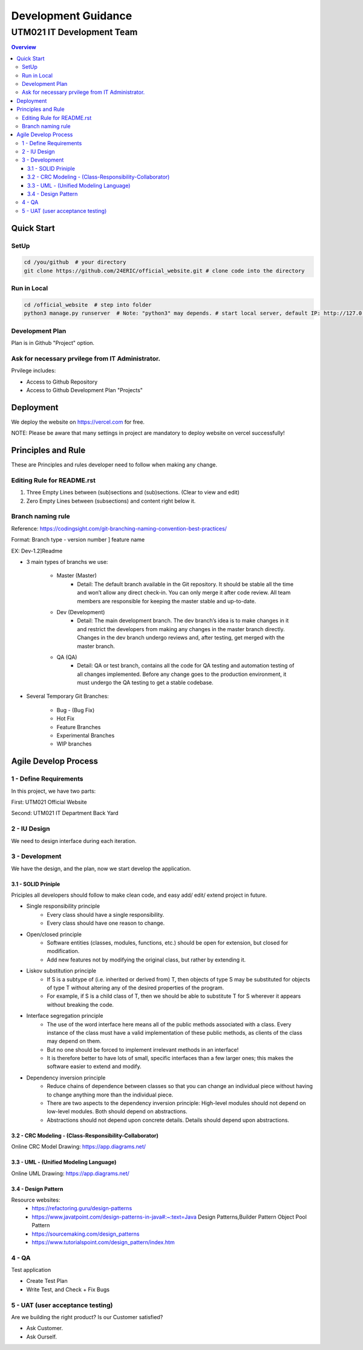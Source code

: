 """""""""""""""""
Development Guidance
"""""""""""""""""



...........
UTM021 IT Development Team
...........
.. contents:: Overview
   :depth: 3
   
   
   
===================
Quick Start
===================



----------------------
SetUp
----------------------
.. code:: sh
  
   cd /you/github  # your directory
   git clone https://github.com/24ERIC/official_website.git # clone code into the directory



----------------------
Run in Local
----------------------
.. code:: sh

   cd /official_website  # step into folder
   python3 manage.py runserver  # Note: "python3" may depends. # start local server, default IP: http://127.0.0.1:8000/



----------------------
Development Plan
----------------------
Plan is in Github "Project" option.



----------------------
Ask for necessary prvilege from IT Administrator.
----------------------
Prvilege includes:

• Access to Github Repository
• Access to Github Development Plan "Projects"



===================
Deployment
===================
We deploy the website on https://vercel.com for free.

NOTE: Please be aware that many settings in project are mandatory to deploy website on vercel successfully!



===================
Principles and Rule
===================
These are Principles and rules developer need to follow when making any change.



----------------------
Editing Rule for README.rst
----------------------
1. Three Empty Lines between (sub)sections and (sub)sections. (Clear to view and edit)
2. Zero Empty Lines between (subsections) and content right below it.



----------------------
Branch naming rule
----------------------
Reference: https://codingsight.com/git-branching-naming-convention-best-practices/

Format: Branch type - version number ] feature name

EX: Dev-1.2]Readme

• 3 main types of branchs we use:

   • Master (Master)
      • Detail: The default branch available in the Git repository. It should be stable all the time and won’t allow any direct check-in. You can only merge it after code review. All team members are responsible for keeping the master stable and up-to-date.

   • Dev (Development)
      • Detail: The main development branch. The dev branch’s idea is to make changes in it and restrict the developers from making any changes in the master branch directly. Changes in the dev branch undergo reviews and, after testing, get merged with the master branch.

   • QA (QA)
      • Detail: QA or test branch, contains all the code for QA testing and automation testing of all changes implemented. Before any change goes to the production environment, it must undergo the QA testing to get a stable codebase.


• Several Temporary Git Branches:

   • Bug - (Bug Fix)
   • Hot Fix
   • Feature Branches
   • Experimental Branches
   • WIP branches



===================
Agile Develop Process
===================


----------------------
1 - Define Requirements
----------------------
In this project, we have two parts:

First: UTM021 Official Website

Second: UTM021 IT Department Back Yard



----------------------
2 - IU Design
----------------------
We need to design interface during each iteration.



----------------------
3 - Development
----------------------
We have the design, and the plan, now we start develop the application.



3.1 - SOLID Priniple
--------------------------
Priciples all developers should follow to make clean code, and easy add/ edit/ extend project in future.

• Single responsibility principle
   • Every class should have a single responsibility.
   • Every class should have one reason to change.
   
• Open/closed principle
   • Software entities (classes, modules, functions, etc.) should be open for extension, but closed for modification.
   • Add new features not by modifying the original class, but rather by extending it.
   
• Liskov substitution principle
   • If S is a subtype of (i.e. inherited or derived from) T, then objects of type S may be substituted for objects of type T without altering any of the desired properties of the program.
   • For example, if S is a child class of T, then we should be able to substitute T for S wherever it appears without breaking the code.
   
• Interface segregation principle
   • The use of the word interface here means all of the public methods associated with a class. Every instance of the class must have a valid implementation of these public methods, as clients of the class may depend on them. 
   • But no one should be forced to implement irrelevant methods in an interface!
   • It is therefore better to have lots of small, specific interfaces than a few larger ones; this makes the software easier to extend and modify.

• Dependency inversion principle
   • Reduce chains of dependence between classes so that you can change an individual piece without having to change anything more than the individual piece.
   • There are two aspects to the dependency inversion principle: High-level modules should not depend on low-level modules. Both should depend on abstractions.
   • Abstractions should not depend upon concrete details. Details should depend upon abstractions.



3.2 - CRC Modeling - (Class-Responsibility-Collaborator)
--------------------------
Online CRC Model Drawing: https://app.diagrams.net/


3.3 - UML - (Unified Modeling Language)
--------------------------
Online UML Drawing: https://app.diagrams.net/



3.4 - Design Pattern
--------------------------
Resource websites:
   • https://refactoring.guru/design-patterns
   • https://www.javatpoint.com/design-patterns-in-java#:~:text=Java Design Patterns,Builder Pattern Object Pool Pattern           
   • https://sourcemaking.com/design_patterns
   • https://www.tutorialspoint.com/design_pattern/index.htm





----------------------
4 - QA
----------------------
Test application

• Create Test Plan
• Write Test, and Check + Fix Bugs



----------------------
5 - UAT (user acceptance testing)
----------------------
Are we building the right product? Is our Customer satisfied?

• Ask Customer.
• Ask Ourself.


